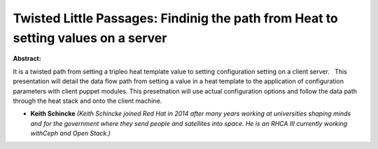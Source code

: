 Twisted Little Passages: Findinig the path from Heat to setting values on a server
~~~~~~~~~~~~~~~~~~~~~~~~~~~~~~~~~~~~~~~~~~~~~~~~~~~~~~~~~~~~~~~~~~~~~~~~~~~~~~~~~~

**Abstract:**

It is a twisted path from setting a tripleo heat template value to setting configuration setting on a client server.   This presentation will detail the data flow path from setting a value in a heat template to the application of configuration parameters with client puppet modules. This presetnation will use actual configuration options and follow the data path through the heat stack and onto the client machine.


* **Keith Schincke** *(Keith Schincke joined Red Hat in 2014 after many years working at universities shaping minds and for the government where they send people and satellites into space. He is an RHCA III currently working withCeph and Open Stack.)*
